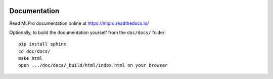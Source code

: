 .. image:: https://readthedocs.org/projects/mlpro/badge/?version=latest
    :target: https://mlpro.readthedocs.io/en/latest/?badge=latest
    :alt: Documentation Status

.. image:: https://badge.fury.io/py/mlpro.svg
    :target: https://badge.fury.io/py/mlpro
    :alt: mlpro on pypi

Documentation
================================================

Read MLPro documentation online at https://mlpro.readthedocs.io/

Optionally, to build the documentation yourself from the ``doc/docs/`` folder::

  pip install sphinx
  cd doc/docs/
  make html
  open .../doc/docs/_build/html/index.html on your browser